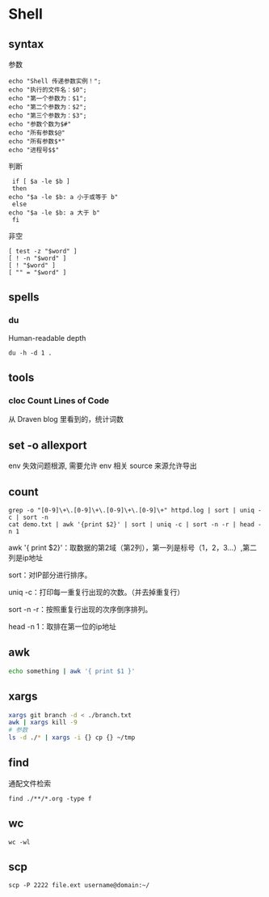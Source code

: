 * Shell
** syntax
   参数
   #+begin_src shell
     echo "Shell 传递参数实例！";
     echo "执行的文件名：$0";
     echo "第一个参数为：$1";
     echo "第二个参数为：$2";
     echo "第三个参数为：$3";
     echo "参数个数为$#"
     echo "所有参数$@"
     echo "所有参数$*"
     echo "进程号$$"
   #+end_src

   判断
   #+begin_src shell
     if [ $a -le $b ]
     then
	echo "$a -le $b: a 小于或等于 b"
     else
	echo "$a -le $b: a 大于 b"
     fi
   #+end_src

   非空
   #+begin_src shell
     [ test -z "$word" ]
     [ ! -n "$word" ]
     [ ! "$word" ]
     [ "" = "$word" ]
   #+end_src
** spells
*** du

    Human-readable
    depth

    #+begin_src shell
      du -h -d 1 .
    #+end_src
    
** tools
*** cloc Count Lines of Code

    从 Draven blog 里看到的，统计词数
**  set -o allexport
   env 失效问题根源, 需要允许 env 相关 source 来源允许导出
** count
   #+begin_src shell
     grep -o "[0-9]\+\.[0-9]\+\.[0-9]\+\.[0-9]\+" httpd.log | sort | uniq -c | sort -n
     cat demo.txt | awk '{print $2}' | sort | uniq -c | sort -n -r | head -n 1
   #+end_src
   
   awk '{ print $2}'：取数据的第2域（第2列），第一列是标号（1，2，3...）,第二列是ip地址

   sort：对IP部分进行排序。

   uniq -c：打印每一重复行出现的次数。（并去掉重复行）

   sort -n -r：按照重复行出现的次序倒序排列。

   head -n 1：取排在第一位的ip地址
** awk
   #+begin_src bash
     echo something | awk '{ print $1 }'
   #+end_src
** xargs
   #+begin_src bash
     xargs git branch -d < ./branch.txt
     awk | xargs kill -9
     # 参数
     ls -d ./* | xargs -i {} cp {} ~/tmp
   #+end_src
** find
   通配文件检索
   #+begin_src shell
     find ./**/*.org -type f
   #+end_src
** wc
   #+begin_src shell
     wc -wl
   #+end_src
** scp
   #+begin_src shell
     scp -P 2222 file.ext username@domain:~/ 
   #+end_src

